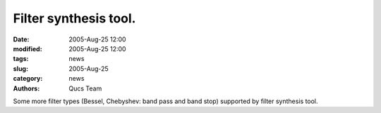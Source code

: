 Filter synthesis tool.
######################

:date: 2005-Aug-25 12:00
:modified: 2005-Aug-25 12:00
:tags: news
:slug: 2005-Aug-25
:category: news
:authors: Qucs Team

Some more filter types (Bessel, Chebyshev: band pass and band stop) supported by filter synthesis tool.
